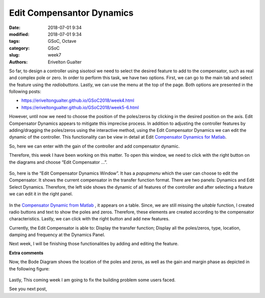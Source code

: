 ############################
Edit Compensantor Dynamics
############################

:date: 2018-07-01 9:34
:modified: 2018-07-01 9:34
:tags: GSoC, Octave
:category: GSoC
:slug: week7
:authors: Erivelton Gualter

So far, to design a controller using sisotool we need to select the desired feature to add to the compensator, such as real and complex pole or zero. In order to perform this task, we have two options. First, we can go to the main tab and select the feature using the *radiobuttons*. Lastly, we can use the menu at the top of the page. Both options are presented in the following posts:

- https://eriveltongualter.github.io/GSoC2018/week4.html
- https://eriveltongualter.github.io/GSoC2018/week5-6.html

However, until now we need to choose the position of the poles/zeros by clicking in the desired position on the axis. Edit Compensator Dynamics appears to mitigate this imprecise process. In addition to adjusting the controller features by adding/dragging the poles/zeros using the interactive method, using the Edit Compensator Dynamics we can edit the dynamic of the controller. This functionality can be view in detail at Edit `Compensator Dynamics for Matlab`_.

.. _Compensator Dynamics for Matlab: https://www.mathworks.com/help/control/ug/edit-compensator-dynamics.html

So, here we can enter with the gain of the controller and add compensator dynamic. 

Therefore, this week I have been working on this matter. To open this window, we need to click with the right button on the diagrams and choose “Edit Compensator ...”. 

.. figure:: images/diagram.png
   :alt: alternate text
   :align: center

So, here is the “Edit Compensator Dynamics Window”. It has a *popupmenu* which the user can choose to edit the Compensator. It shows the current compensator in the transfer function format. There are two panels: Dynamics and Edit Select Dynamics. Therefore, the left side shows the dynamic of all features of the controller and after selecting a feature we can edit it in the right panel. 

.. figure:: images/editcontroller.png
   :width: 800px
   :alt: alternate text
   :align: center

In the `Compensator Dynamic from Matlab`_ , it appears on a table. Since, we are still missing the *uitable* function, I created radio buttons and text to show the poles and zeros. Therefore, these elements are created according to the compensator characteristics. Lastly, we can click with the right button and add new features. 

.. _Compensator Dynamic from Matlab: https://www.mathworks.com/help/control/ug/edit-compensator-dynamics.html

Currently, the Edit Compensator is able to:
Display the transfer function;
Display all the poles/zeros, type, location, damping and frequency at the Dynamics Panel.

Next week, I will be finishing those functionalities by adding and editing the feature. 

**Extra comments**

Now, the Bode Diagram shows the location of the poles and zeros, as well as the gain and margin phase as depicted in the following figure: 


.. figure:: images/bodediagram.png
   :alt: alternate text
   :align: center

Lastly, This coming week I am going to fix the building problem some users faced.


See you next post,

